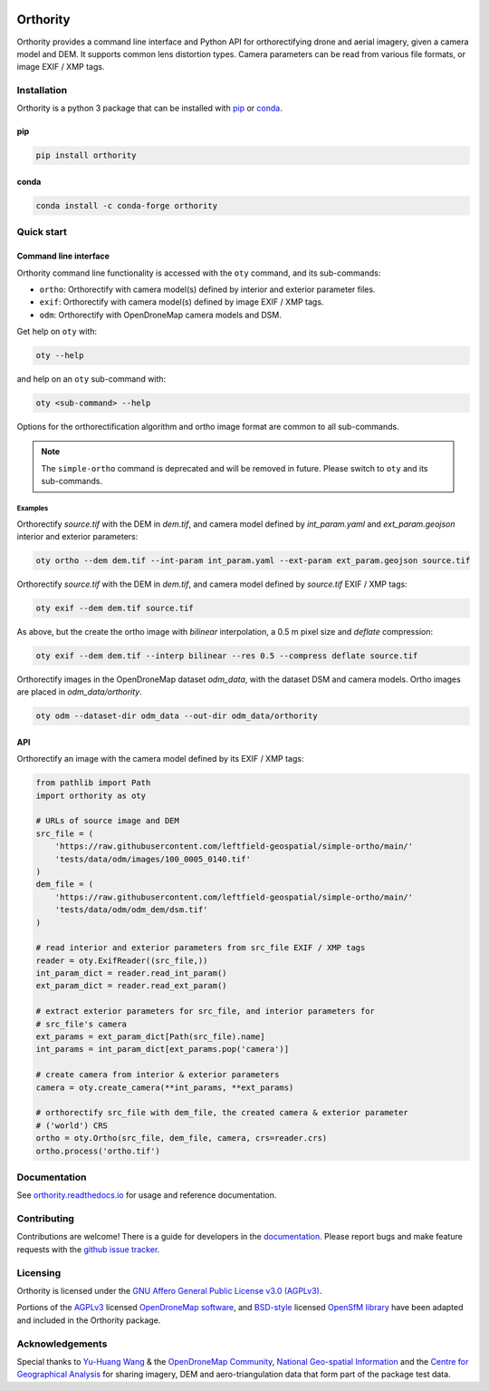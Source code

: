 |Tests| |codecov| |License: AGPL v3|

Orthority
=========

.. image:: https://raw.githubusercontent.com/leftfield-geospatial/simple-ortho/main/docs/readme_banner.webp
   :alt: banner

.. description_start

Orthority provides a command line interface and Python API for orthorectifying drone and aerial
imagery, given a camera model and DEM. It supports common lens distortion types. Camera parameters
can be read from various file formats, or image EXIF / XMP tags.

.. description_end

.. installation_start

Installation
------------

Orthority is a python 3 package that can be installed with `pip <https://pip.pypa.io/>`_ or `conda <https://docs.conda.io/projects/miniconda>`_.

pip
~~~

.. code:: shell

   pip install orthority

conda
~~~~~

.. code:: shell

   conda install -c conda-forge orthority

.. installation_end

Quick start
-----------

Command line interface
~~~~~~~~~~~~~~~~~~~~~~

.. cli_start

Orthority command line functionality is accessed with the ``oty`` command, and its sub-commands:

-  ``ortho``: Orthorectify with camera model(s) defined by interior and exterior parameter files.
-  ``exif``: Orthorectify with camera model(s) defined by image EXIF / XMP tags.
-  ``odm``: Orthorectify with OpenDroneMap camera models and DSM.

Get help on ``oty`` with:

.. code:: shell

   oty --help

and help on an ``oty`` sub-command with:

.. code:: shell

   oty <sub-command> --help

.. cli_end

Options for the orthorectification algorithm and ortho image format are common to all sub-commands.

.. note::

    The ``simple-ortho`` command is deprecated and will be removed in future.  Please switch to ``oty`` and its sub-commands.

Examples
^^^^^^^^

Orthorectify *source.tif* with the DEM in *dem.tif*, and camera model defined by *int_param.yaml*
and *ext_param.geojson* interior and exterior parameters:

.. code:: shell

   oty ortho --dem dem.tif --int-param int_param.yaml --ext-param ext_param.geojson source.tif

Orthorectify *source.tif* with the DEM in *dem.tif*, and camera model defined by *source.tif* EXIF /
XMP tags:

.. code:: shell

   oty exif --dem dem.tif source.tif

As above, but the create the ortho image with *bilinear* interpolation, a 0.5 m pixel size and
*deflate* compression:

.. code:: shell

   oty exif --dem dem.tif --interp bilinear --res 0.5 --compress deflate source.tif

Orthorectify images in the OpenDroneMap dataset *odm_data*, with the dataset DSM and camera models.
Ortho images are placed in *odm_data/orthority*.

.. code:: shell

   oty odm --dataset-dir odm_data --out-dir odm_data/orthority

API
~~~

Orthorectify an image with the camera model defined by its EXIF / XMP tags:

.. code:: python

   from pathlib import Path
   import orthority as oty

   # URLs of source image and DEM
   src_file = (
       'https://raw.githubusercontent.com/leftfield-geospatial/simple-ortho/main/'
       'tests/data/odm/images/100_0005_0140.tif'
   )
   dem_file = (
       'https://raw.githubusercontent.com/leftfield-geospatial/simple-ortho/main/'
       'tests/data/odm/odm_dem/dsm.tif'
   )

   # read interior and exterior parameters from src_file EXIF / XMP tags
   reader = oty.ExifReader((src_file,))
   int_param_dict = reader.read_int_param()
   ext_param_dict = reader.read_ext_param()

   # extract exterior parameters for src_file, and interior parameters for
   # src_file's camera
   ext_params = ext_param_dict[Path(src_file).name]
   int_params = int_param_dict[ext_params.pop('camera')]

   # create camera from interior & exterior parameters
   camera = oty.create_camera(**int_params, **ext_params)

   # orthorectify src_file with dem_file, the created camera & exterior parameter
   # ('world') CRS
   ortho = oty.Ortho(src_file, dem_file, camera, crs=reader.crs)
   ortho.process('ortho.tif')

Documentation
-------------

See `orthority.readthedocs.io <https://orthority.readthedocs.io/>`__ for usage and reference
documentation.

Contributing
------------

Contributions are welcome! There is a guide for developers in the `documentation
<https://orthority.readthedocs.io/contributing>`__. Please report bugs and make
feature requests with the `github issue tracker
<https://github.com/leftfield-geospatial/simple-ortho/issues>`__.

Licensing
---------

Orthority is licensed under the `GNU Affero General Public License v3.0 (AGPLv3) <LICENSE>`__.

Portions of the `AGPLv3 <https://github.com/OpenDroneMap/ODM/blob/master/LICENSE>`__ licensed
`OpenDroneMap software <https://github.com/OpenDroneMap/ODM>`__, and
`BSD-style <https://github.com/mapillary/OpenSfM/blob/main/LICENSE>`__ licensed `OpenSfM
library <https://github.com/mapillary/OpenSfM>`__ have been adapted and included in the Orthority
package.

Acknowledgements
----------------

Special thanks to `Yu-Huang
Wang <https://community.opendronemap.org/t/2019-04-11-tuniu-river-toufeng-miaoli-county-taiwan/3292>`__
& the `OpenDroneMap Community <https://community.opendronemap.org/>`__, `National Geo-spatial
Information <https://ngi.dalrrd.gov.za/index.php/what-we-do/aerial-photography-and-imagery>`__ and
the `Centre for Geographical Analysis <https://www0.sun.ac.za/cga/>`__ for sharing imagery, DEM and
aero-triangulation data that form part of the package test data.

.. |Tests| image:: https://github.com/leftfield-geospatial/simple-ortho/actions/workflows/run-unit-tests_pypi.yml/badge.svg
   :target: https://github.com/leftfield-geospatial/simple-ortho/actions/workflows/run-unit-tests_pypi.yml
.. |codecov| image:: https://codecov.io/gh/leftfield-geospatial/simple-ortho/branch/main/graph/badge.svg?token=YPZAQS4S15
   :target: https://codecov.io/gh/leftfield-geospatial/simple-ortho
.. |License: AGPL v3| image:: https://img.shields.io/badge/License-AGPL_v3-blue.svg
   :target: https://www.gnu.org/licenses/agpl-3.0
